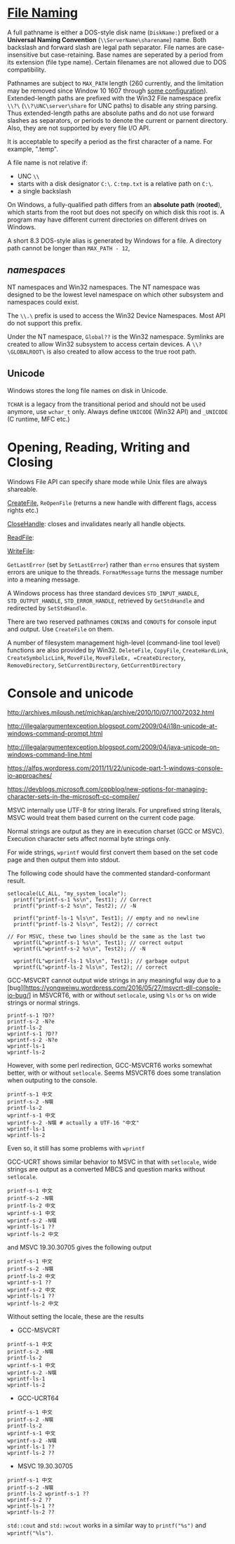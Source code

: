 * [[https://docs.microsoft.com/en-us/windows/win32/fileio/naming-a-file][File Naming]]
  :PROPERTIES:
  :CUSTOM_ID: file-naming
  :END:


A full pathname is either a DOS-style disk name (=DiskName:=) prefixed or a *Universal Naming
Convention* (=\\ServerName\sharename=) name. Both backslash and forward slash
are legal path separator. File names are case-insensitive but case-retaining.
Base names are seperated by a period from its extension (file type name).
Certain filenames are not allowed due to DOS compatibility.

Pathnames are subject to =MAX_PATH= length (260 currently, and the limitation may be removed
since Window 10 1607 through [[https://learn.microsoft.com/en-us/windows/win32/fileio/maximum-file-path-limitation?tabs=registry][some configuration]]). Extended-length paths are
prefixed with the Win32 File namespace prefix =\\?\= (=\\?\UNC\server\share= for UNC paths) to disable any
string parsing.
Thus extended-length paths are absolute paths and do not use forward slashes as
separators, or periods to denote the current or parnent directory. Also, they
are not supported by every file I/O API.

It is acceptable to specify a period as the first character of a name.
For example, ".temp".

A file name is not relative if:
- UNC =\\=
- starts with a disk designator =C:\=. =C:tmp.txt= is a relative path
   on =C:\=.
- a single backslash
On Windows, a fully-qualified path differs from an *absolute path* (*rooted*), which starts
from the root but does not specify on which disk this root is. A program may
have different current directories on different drives on Windows.

A short 8.3 DOS-style alias is generated by Windows for a file.
A directory path cannot be longer than =MAX_PATH - 12=,

** /namespaces/
   :PROPERTIES:
   :CUSTOM_ID: namespaces
   :END:

NT namespaces and Win32 namespaces. The NT namespace was designed to be
the lowest level namespace on which other subsystem and namespaces could
exist.

The =\\.\= prefix is used to access the Win32 Device Namespaces. Most API do not
support this prefix.

Under the NT namespace, =Global??= is the Win32 namespace. Symlinks are created
to allow Win32 subsystem to access certain devices. A =\\?\GLOBALROOT\= is also
created to allow access to the true root path.

** Unicode

Windows stores the long file names on disk in Unicode.

=TCHAR= is a legacy from the transitional period and should not be used anymore,
use =wchar_t= only. Always define =UNICODE= (Win32 API) and =_UNICODE= (C
runtime, MFC etc.)


* Opening, Reading, Writing and Closing
  :PROPERTIES:
  :CUSTOM_ID: opening-reading-writing-and-closing
  :END:

Windows File API can specify share mode while Unix files are always shareable.

[[https://docs.microsoft.com/en-us/windows/win32/api/fileapi/nf-fileapi-createfilew][CreateFile]], =ReOpenFile= (returns a new handle with different flags, access
rights etc.)

[[https://docs.microsoft.com/en-us/windows/win32/api/handleapi/nf-handleapi-closehandle][CloseHandle]]: closes and invalidates nearly all handle objects.

[[https://docs.microsoft.com/en-us/windows/win32/api/fileapi/nf-fileapi-readfile][ReadFile]]:

[[https://docs.microsoft.com/en-us/windows/win32/api/fileapi/nf-fileapi-writefile][WriteFile]]:

=GetLastError= (set by =SetLastError=) rather than =errno= ensures that
system errors are unique to the threads. =FormatMessage= turns the
message number into a meaning message.

A Windows process has three standard devices =STD_INPUT_HANDLE=,
=STD_OUTPUT_HANDLE=, =STD_ERROR_HANDLE=, retrieved by =GetStdHandle= and
redirected by =SetStdHandle=.

There are two reserved pathnames =CONIN$= and =CONOUT$= for console
input and output. Use =CreateFile= on them.

A number of filesystem management high-level (command-line tool level) functions
are also provided by Win32. =DeleteFile=, =CopyFile=, =CreateHardLink=,
=CreateSymbolicLink=, =MoveFile=, =MoveFileEx, =CreateDirectory=,
=RemoveDirectory=, =SetCurrentDirectory=, =GetCurrentDirectory=


* Console and unicode
  :PROPERTIES:
  :CUSTOM_ID: console-and-unicode
  :END:

http://archives.miloush.net/michkap/archive/2010/10/07/10072032.html

http://illegalargumentexception.blogspot.com/2009/04/i18n-unicode-at-windows-command-prompt.html

http://illegalargumentexception.blogspot.com/2009/04/java-unicode-on-windows-command-line.html

https://alfps.wordpress.com/2011/11/22/unicode-part-1-windows-console-io-approaches/

https://devblogs.microsoft.com/cppblog/new-options-for-managing-character-sets-in-the-microsoft-cc-compiler/

MSVC internally use UTF-8 for string literals. For unprefixed string
literals, MSVC would treat them based current on the current code page.

Normal strings are output as they are in execution charset (GCC or
MSVC). Execution character sets affect normal byte strings only.

For wide strings, =wprintf= would first convert them based on the set
code page and then output them into stdout.

The following code should have the commented standard-conformant result.

#+BEGIN_SRC C++
    setlocale(LC_ALL, "my_system_locale");
      printf("printf-s-1 %s\n", Test1); // Correct
      printf("printf-s-2 %s\n", Test2); // -N

      printf("printf-ls-1 %ls\n", Test1); // empty and no newline
      printf("printf-ls-2 %ls\n", Test2); // correct

    // For MSVC, these two lines should be the same as the last two
      wprintf(L"wprintf-s-1 %s\n", Test1); // correct output
      wprintf(L"wprintf-s-2 %s\n", Test2); // -N

      wprintf(L"wprintf-ls-1 %ls\n", Test1); // garbage output
      wprintf(L"wprintf-ls-2 %ls\n", Test2); // correct
#+END_SRC

GCC-MSVCRT cannot output wide strings in any meaningful way due to a
[bug][https://yongweiwu.wordpress.com/2016/05/27/msvcrt-dll-console-io-bug/]
in MSVCRT6, with or without =setlocale=, using =%ls= or =%s= on wide
strings or normal strings.

#+BEGIN_SRC C++
  printf-s-1 ?D??
  printf-s-2 -N?e
  printf-ls-2
  wprintf-s-1 ?D??
  wprintf-s-2 -N?e
  wprintf-ls-1
  wprintf-ls-2
#+END_SRC

However, with some perl redirection, GCC-MSVCRT6 works somewhat better,
with or without =setlocale=. Seems MSVCRT6 does some translation when
outputing to the console.

#+BEGIN_EXAMPLE
  printf-s-1 中文 
  printf-s-2 -N噀 
  printf-ls-2
  wprintf-s-1 中文
  wprintf-s-2 -N噀 # actually a UTF-16 "中文"
  wprintf-ls-1
  wprintf-ls-2
#+END_EXAMPLE

Even so, it still has some problems with =wprintf=

GCC-UCRT shows similar behavior to MSVC in that with =setlocale=, wide
strings are output as a converted MBCS and question marks without
=setlocale=.

#+BEGIN_EXAMPLE
  printf-s-1 中文
  printf-s-2 -N噀
  printf-ls-2 中文
  wprintf-s-1 中文
  wprintf-s-2 -N噀
  wprintf-ls-1 ??
  wprintf-ls-2 中文
#+END_EXAMPLE

and MSVC 19.30.30705 gives the following output

#+BEGIN_EXAMPLE
  printf-s-1 中文
  printf-s-2 -N噀
  printf-ls-2 中文
  wprintf-s-1 ??
  wprintf-s-2 中文
  wprintf-ls-1 ??
  wprintf-ls-2 中文
#+END_EXAMPLE

Without setting the locale, these are the results

- GCC-MSVCRT

#+BEGIN_EXAMPLE
  printf-s-1 中文
  printf-s-2 -N噀
  printf-ls-2
  wprintf-s-1 中文
  wprintf-s-2 -N噀
  wprintf-ls-1
  wprintf-ls-2
#+END_EXAMPLE

- GCC-UCRT64

#+BEGIN_EXAMPLE
  printf-s-1 中文
  printf-s-2 -N噀
  printf-ls-2
  wprintf-s-1 中文
  wprintf-s-2 -N噀 
  wprintf-ls-1 ??
  wprintf-ls-2 ??
#+END_EXAMPLE

- MSVC 19.30.30705

#+BEGIN_EXAMPLE
  printf-s-1 中文
  printf-s-2 -N噀
  printf-ls-2 wprintf-s-1 ??
  wprintf-s-2 ??
  wprintf-ls-1 ??
  wprintf-ls-2 ??
#+END_EXAMPLE

=std::cout= and =std::wcout= works in a similar way to =printf("%s")=
and =wprintf("%ls")=.
